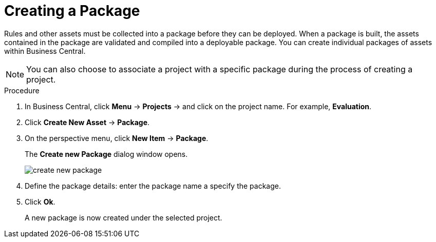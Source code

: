 [[packages_create_proc]]

= Creating a Package

Rules and other assets must be collected into a package before they can be deployed. When a package is built, the assets contained in the package are validated and compiled into a deployable package. You can create individual packages of assets within Business Central.

[NOTE]
====
You can also choose to associate a project with a specific package during the process of creating a project.
====

.Procedure
. In Business Central, click *Menu* -> *Projects* -> and click on the project name. For example, *Evaluation*.
. Click *Create New Asset* -> *Package*.
. On the perspective menu, click *New Item* -> *Package*.
+
The *Create new Package* dialog window opens.
+
image::create-new-package.png[]
. Define the package details: enter the package name a specify the package.
. Click *Ok*.
+
A new package is now created under the selected project.
